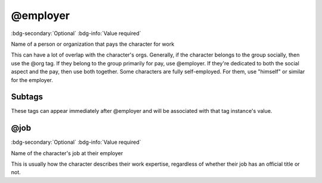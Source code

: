 .. _tag_employer:

@employer
#########

:bdg-secondary:`Optional`
:bdg-info:`Value required`

Name of a person or organization that pays the character for work

This can have a lot of overlap with the character's orgs. Generally, if the character belongs to the group socially, then use the @org tag. If they belong to the group primarily for pay, use @employer. If they're dedicated to both the social aspect and the pay, then use both together.
Some characters are fully self-employed. For them, use "himself" or similar for the employer.

Subtags
=======

These tags can appear immediately after @employer and will be associated with that tag instance's value.

.. _tag_employer_job:

@job
====

:bdg-secondary:`Optional`
:bdg-info:`Value required`

Name of the character's job at their employer

This is usually how the character describes their work expertise, regardless of whether their job has an official title or not.


